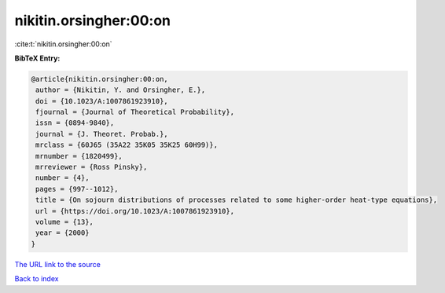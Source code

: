 nikitin.orsingher:00:on
=======================

:cite:t:`nikitin.orsingher:00:on`

**BibTeX Entry:**

.. code-block:: bibtex

   @article{nikitin.orsingher:00:on,
    author = {Nikitin, Y. and Orsingher, E.},
    doi = {10.1023/A:1007861923910},
    fjournal = {Journal of Theoretical Probability},
    issn = {0894-9840},
    journal = {J. Theoret. Probab.},
    mrclass = {60J65 (35A22 35K05 35K25 60H99)},
    mrnumber = {1820499},
    mrreviewer = {Ross Pinsky},
    number = {4},
    pages = {997--1012},
    title = {On sojourn distributions of processes related to some higher-order heat-type equations},
    url = {https://doi.org/10.1023/A:1007861923910},
    volume = {13},
    year = {2000}
   }
`The URL link to the source <ttps://doi.org/10.1023/A:1007861923910}>`_


`Back to index <../By-Cite-Keys.html>`_
